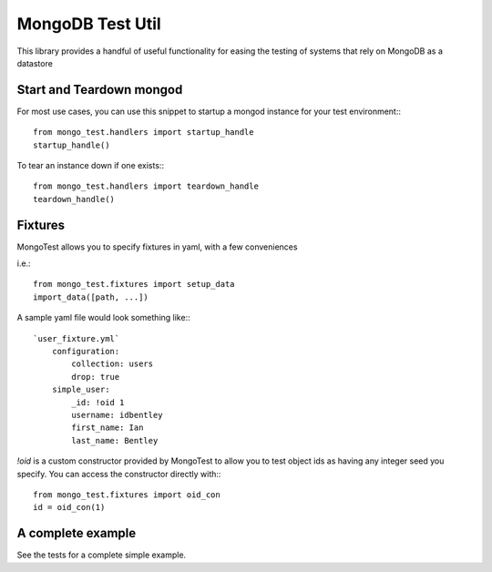 ================
MongoDB Test Util
================

This library provides a handful of useful functionality for easing the testing
of systems that rely on MongoDB as a datastore

-------------------------
Start and Teardown mongod
-------------------------

For most use cases, you can use this snippet to startup a mongod instance
for your test environment:::

    from mongo_test.handlers import startup_handle
    startup_handle()

To tear an instance down if one exists:::

    from mongo_test.handlers import teardown_handle
    teardown_handle()

--------
Fixtures
--------

MongoTest allows you to specify fixtures in yaml, with a few conveniences

i.e.::

    from mongo_test.fixtures import setup_data
    import_data([path, ...])

A sample yaml file would look something like:::

    `user_fixture.yml`
        configuration:
            collection: users
            drop: true
        simple_user:
            _id: !oid 1
            username: idbentley
            first_name: Ian
            last_name: Bentley

`!oid` is a custom constructor provided by MongoTest to allow you to test
object ids as having any integer seed you specify.  You can access the
constructor directly with:::

    from mongo_test.fixtures import oid_con
    id = oid_con(1)

------------------
A complete example
------------------

See the tests for a complete simple example.

